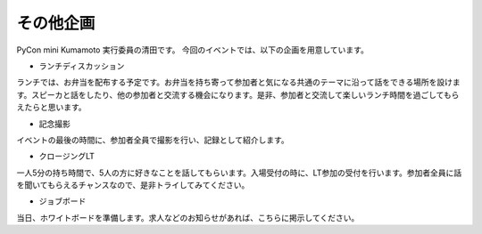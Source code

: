 ==========
その他企画
==========

PyCon mini Kumamoto 実行委員の清田です。
今回のイベントでは、以下の企画を用意しています。

* ランチディスカッション
ランチでは、お弁当を配布する予定です。お弁当を持ち寄って参加者と気になる共通のテーマに沿って話をできる場所を設けます。スピーカと話をしたり、他の参加者と交流する機会になります。是非、参加者と交流して楽しいランチ時間を過ごしてもらえたらと思います。

* 記念撮影
イベントの最後の時間に、参加者全員で撮影を行い、記録として紹介します。

* クロージングLT
一人5分の持ち時間で、5人の方に好きなことを話してもらいます。入場受付の時に、LT参加の受付を行います。参加者全員に話を聞いてもらえるチャンスなので、是非トライしてみてください。

* ジョブボード
当日、ホワイトボードを準備します。求人などのお知らせがあれば、こちらに掲示してください。

